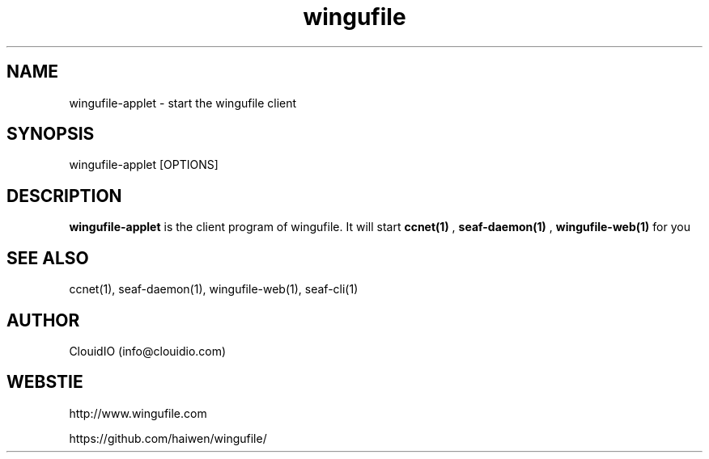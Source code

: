 .\" Manpage for wingufile-client
.\" Contact info@clouidio.com to correct errors or typos.
.TH wingufile 1 "31 Jan 2013" "Linux" "wingufile-client man page"
.SH NAME
wingufile-applet \- start the wingufile client
.SH SYNOPSIS
wingufile-applet [OPTIONS]
.SH DESCRIPTION
.BR wingufile-applet
is the client program of wingufile. It will start
.BR ccnet(1)
, 
.BR seaf-daemon(1)
, 
.BR wingufile-web(1)
for you
.SH SEE ALSO
ccnet(1), seaf-daemon(1), wingufile-web(1), seaf-cli(1)
.SH AUTHOR
ClouidIO (info@clouidio.com)
.SH WEBSTIE
http://www.wingufile.com
.LP
https://github.com/haiwen/wingufile/
